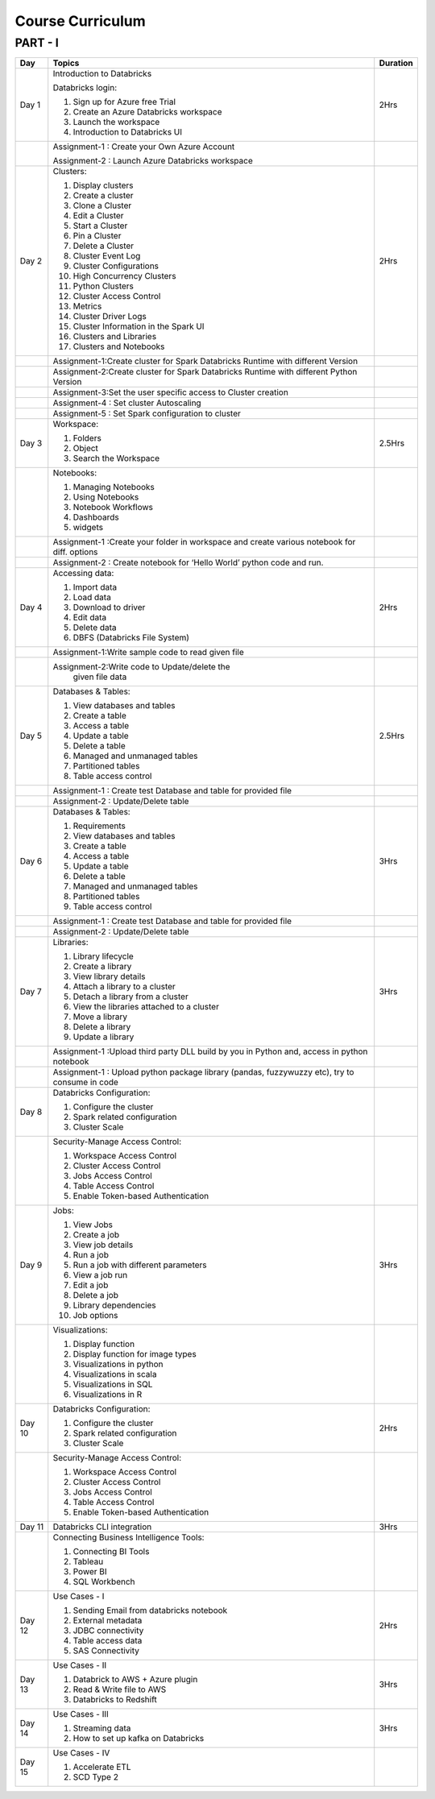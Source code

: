 #######################
Course Curriculum
#######################

PART - I
--------

+-------+--------------------------------------------------+----------+
| Day   | Topics                                           | Duration |
|       |                                                  |          |
+=======+==================================================+==========+
| Day 1 | Introduction to Databricks                       | 2Hrs     |
+       +                                                  +          +
|       | Databricks login:                                |          |
+       +                                                  +          +
|       | 1. Sign up for Azure free Trial                  |          |
|       |                                                  |          |
+       + 2. Create an Azure Databricks workspace          +          +
|       |                                                  |          |
|       | 3. Launch the workspace                          |          |
+       +                                                  +          +
|       | 4. Introduction to Databricks UI                 |          |
|       |                                                  |          |
+-------+--------------------------------------------------+----------+
|       | Assignment-1 : Create your Own Azure Account     |          |
|       |                                                  |          |
+       + Assignment-2 : Launch Azure Databricks workspace +          +
|       |                                                  |          |
+-------+--------------------------------------------------+----------+
| Day 2 | Clusters:                                        | 2Hrs     |
+       +                                                  +          +
|       | 1. Display clusters                              |          |
|       |                                                  |          |
+       + 2. Create a cluster                              +          +
|       |                                                  |          |
|       | 3. Clone a Cluster                               |          |
+       +                                                  +          +
|       | 4. Edit a Cluster                                |          |
|       |                                                  |          |
+       + 5. Start a Cluster                               +          +
|       |                                                  |          |
|       | 6. Pin a Cluster                                 |          |
+       +                                                  +          +
|       | 7. Delete a Cluster                              |          |
|       |                                                  |          |
+       + 8. Cluster Event Log                             +          +
|       |                                                  |          |
|       | 9. Cluster Configurations                        |          |
+       +                                                  +          +
|       | 10. High Concurrency Clusters                    |          |
|       |                                                  |          |
+       + 11. Python Clusters                              +          +
|       |                                                  |          |
|       | 12. Cluster Access Control                       |          |
+       +                                                  +          +
|       | 13. Metrics                                      |          |
|       |                                                  |          |
+       + 14. Cluster Driver Logs                          +          +
|       |                                                  |          |
|       | 15. Cluster Information in the Spark UI          |          |
+       +                                                  +          +
|       | 16. Clusters and Libraries                       |          |
|       |                                                  |          |
+       + 17. Clusters and Notebooks                       +          +
|       |                                                  |          |
|       |                                                  |          |
+-------+--------------------------------------------------+----------+
|       | Assignment-1:Create cluster for Spark Databricks |          |
|       | Runtime with different Version                   |          |
+-------+--------------------------------------------------+----------+
|       | Assignment-2:Create cluster for Spark Databricks |          |
|       | Runtime with different Python Version            |          |
+-------+--------------------------------------------------+----------+
|       | Assignment-3:Set the user specific access to     |          |       
|       | Cluster creation                                 |          | 
+-------+--------------------------------------------------+----------+
|       | Assignment-4 : Set cluster Autoscaling           |          |
+-------+--------------------------------------------------+----------+
|       | Assignment-5 : Set Spark configuration to cluster|          |
+-------+--------------------------------------------------+----------+
| Day 3 | Workspace:                                       | 2.5Hrs   |
|       |                                                  |          |
+       + 1. Folders                                       +          +
|       |                                                  |          |
|       | 2. Object                                        |          |
+       +                                                  +          +
|       | 3. Search the Workspace                          |          |
|       |                                                  |          |
+-------+--------------------------------------------------+----------+
|       | Notebooks:                                       |          |
|       |                                                  |          |
+       + 1. Managing Notebooks                            +          +
|       |                                                  |          |
|       | 2. Using Notebooks                               |          |
+       +                                                  +          +
|       | 3. Notebook Workflows                            |          |
|       |                                                  |          |
+       + 4. Dashboards                                    +          +
|       |                                                  |          |
|       | 5. widgets                                       |          |
+-------+--------------------------------------------------+----------+
|       | Assignment-1 :Create your folder in workspace and|          |
|       | create various notebook for diff. options        |          |
+-------+--------------------------------------------------+----------+
|       | Assignment-2 : Create notebook for ‘Hello World’ |          |
|       | python code and run.                             |          |
+-------+--------------------------------------------------+----------+
| Day 4 | Accessing data:                                  | 2Hrs     |
|       |                                                  |          |
+       + 1. Import data                                   +          +
|       |                                                  |          |
|       | 2. Load data                                     |          |
+       +                                                  +          +
|       | 3. Download to driver                            |          |
|       |                                                  |          |
+       + 4. Edit data                                     +          +
|       |                                                  |          |
|       | 5. Delete data                                   |          |
+       +                                                  +          +
|       | 6. DBFS (Databricks File System)                 |          |
|       |                                                  |          |
+-------+--------------------------------------------------+----------+
|       | Assignment-1:Write sample code to read given file|          |
+-------+--------------------------------------------------+----------+
|       | Assignment-2:Write code to Update/delete the     |          |
|       |  given file data                                 |          |
+-------+--------------------------------------------------+----------+
| Day 5 | Databases & Tables:                              | 2.5Hrs   |
|       |                                                  |          |
+       + 1. View databases and tables                     +          +
|       |                                                  |          |
|       | 2. Create a table                                |          |
+       +                                                  +          +
|       | 3. Access a table                                |          |
|       |                                                  |          |
+       + 4. Update a table                                +          +
|       |                                                  |          |
|       | 5. Delete a table                                |          |
+       +                                                  +          +
|       | 6. Managed and unmanaged tables                  |          |
|       |                                                  |          |
+       + 7. Partitioned tables                            +          +
|       |                                                  |          |
|       | 8. Table access control                          |          |
+       +                                                  +          +
|       |                                                  |          |
+-------+--------------------------------------------------+----------+
|       | Assignment-1 : Create test Database and table for|          |
|       | provided file                                    |          |
+-------+--------------------------------------------------+----------+
|       | Assignment-2 : Update/Delete table               |          |
+-------+--------------------------------------------------+----------+
| Day 6 | Databases & Tables:                              | 3Hrs     |
|       |                                                  |          |
+       + 1. Requirements                                  +          +
|       |                                                  |          |
|       | 2. View databases and tables                     |          |
+       +                                                  +          +
|       | 3. Create a table                                |          |
|       |                                                  |          |
+       + 4. Access a table                                +          +
|       |                                                  |          |
|       | 5. Update a table                                |          |
+       +                                                  +          +
|       | 6. Delete a table                                |          |
|       |                                                  |          |
+       + 7. Managed and unmanaged tables                  +          +
|       |                                                  |          |
|       | 8. Partitioned tables                            |          |
+       +                                                  +          +
|       | 9. Table access control                          |          |
|       |                                                  |          |
+-------+--------------------------------------------------+----------+
|       | Assignment-1 : Create test Database and table for|          |
|       | provided file                                    |          |
+-------+--------------------------------------------------+----------+
|       | Assignment-2 : Update/Delete table               |          |
+-------+--------------------------------------------------+----------+
| Day 7 | Libraries:                                       | 3Hrs     |
|       |                                                  |          |
+       + 1. Library lifecycle                             +          +
|       |                                                  |          |
|       | 2. Create a library                              |          |
+       +                                                  +          +
|       | 3. View library details                          |          |
|       |                                                  |          |
+       + 4. Attach a library to a cluster                 +          +
|       |                                                  |          |
|       | 5. Detach a library from a cluster               |          |
+       +                                                  +          +
|       | 6. View the libraries attached to a cluster      |          |
|       |                                                  |          |
+       + 7. Move a library                                +          +
|       |                                                  |          |
|       | 8. Delete a library                              |          |
+       +                                                  +          +
|       | 9. Update a library                              |          |
|       |                                                  |          |
+-------+--------------------------------------------------+----------+
|       | Assignment-1 :Upload third party DLL build by you|          |
|       | in Python and, access in python notebook         |          |
+-------+--------------------------------------------------+----------+
|       | Assignment-1 : Upload  python package library    |          |
|       | (pandas, fuzzywuzzy  etc), try to consume in code|          |
+-------+--------------------------------------------------+----------+
| Day 8 | Databricks Configuration:                        |          |
|       |                                                  |          |
+       + 1. Configure the cluster                         +          +
|       |                                                  |          |
|       | 2. Spark related configuration                   |          |
+       +                                                  +          +
|       | 3. Cluster Scale                                 |          |
|       |                                                  |          |
+-------+--------------------------------------------------+----------+
|       | Security-Manage Access Control:                  |          |
|       |                                                  |          |
+       + 1. Workspace Access Control                      +          +
|       |                                                  |          |
|       | 2. Cluster Access Control                        |          |
+       +                                                  +          +
|       | 3. Jobs Access Control                           |          |
|       |                                                  |          |
+       + 4. Table Access Control                          +          +
|       |                                                  |          |
|       | 5. Enable Token-based Authentication             |          |
+-------+--------------------------------------------------+----------+
| Day 9 | Jobs:                                            | 3Hrs     |
|       |                                                  |          |
+       + 1. View Jobs                                     +          +
|       |                                                  |          |
|       | 2. Create a job                                  |          |
+       +                                                  +          +
|       | 3. View job details                              |          |
|       |                                                  |          |
+       + 4. Run a job                                     +          +
|       |                                                  |          |
|       | 5. Run a job with different parameters           |          |
+       +                                                  +          +
|       | 6. View a job run                                |          |
|       |                                                  |          |
+       + 7. Edit a job                                    +          +
|       |                                                  |          |
|       | 8. Delete a job                                  |          |
+       +                                                  +          +
|       | 9. Library dependencies                          |          |
|       |                                                  |          |
+       + 10. Job options                                  +          +
|       |                                                  |          |
+-------+--------------------------------------------------+----------+
|       | Visualizations:                                  |          |
|       |                                                  |          |
+       + 1. Display function                              +          +
|       |                                                  |          |
|       | 2. Display function for image types              |          |
+       +                                                  +          +
|       | 3. Visualizations in python                      |          |
|       |                                                  |          |
+       + 4. Visualizations in scala                       +          +
|       |                                                  |          |
|       | 5. Visualizations in SQL                         |          |
+       +                                                  +          +
|       | 6. Visualizations in R                           |          |
+-------+--------------------------------------------------+----------+
| Day 10| Databricks Configuration:                        | 2Hrs     |
|       |                                                  |          |
+       + 1. Configure the cluster                         +          +
|       |                                                  |          |
|       | 2. Spark related configuration                   |          |
+       +                                                  +          +
|       | 3. Cluster Scale                                 |          |
|       |                                                  |          |
+-------+--------------------------------------------------+----------+
|       | Security-Manage Access Control:                  |          |
|       |                                                  |          |
+       + 1. Workspace Access Control                      +          +
|       |                                                  |          |
|       | 2. Cluster Access Control                        |          |
+       +                                                  +          +
|       | 3. Jobs Access Control                           |          |
|       |                                                  |          |
+       + 4. Table Access Control                          +          +
|       |                                                  |          |
|       | 5. Enable Token-based Authentication             |          |
+-------+--------------------------------------------------+----------+
| Day 11| Databricks CLI integration                       | 3Hrs     |
+-------+--------------------------------------------------+----------+
|       | Connecting Business Intelligence Tools:          |          |
|       |                                                  |          |
+       + 1. Connecting BI Tools                           +          +
|       |                                                  |          |
|       | 2. Tableau                                       |          |
+       +                                                  +          +
|       | 3. Power BI                                      |          |
|       |                                                  |          |
+       + 4. SQL Workbench                                 +          +
|       |                                                  |          |
+-------+--------------------------------------------------+----------+
| Day 12| Use Cases - I                                    | 2Hrs     |
+       +                                                  +          +
|       | 1. Sending Email from databricks notebook        |          |
+       +                                                  +          +
|       | 2. External metadata                             |          |
+       +                                                  +          +
|       | 3. JDBC connectivity                             |          |
+       +                                                  +          +
|       | 4. Table access data                             |          |
+       +                                                  +          +
|       | 5. SAS Connectivity                              |          |
+-------+--------------------------------------------------+----------+
| Day 13| Use Cases - II                                   | 3Hrs     |
+       +                                                  +          +
|       | 1. Databrick to AWS + Azure plugin               |          |
|       |                                                  |          |
+       + 2. Read & Write file to AWS                      +          +
|       |                                                  |          |
|       | 3. Databricks to Redshift                        |          |
+-------+--------------------------------------------------+----------+
| Day 14| Use Cases - III                                  | 3Hrs     |
+       +                                                  +          +
|       | 1. Streaming data                                |          |
|       |                                                  |          |
+       + 2. How to set up kafka on Databricks             +          +
|       |                                                  |          |
+-------+--------------------------------------------------+----------+
| Day 15| Use Cases - IV                                   |          |
+       +                                                  +          +
|       | 1. Accelerate ETL                                |          |
+       +                                                  +          +
|       | 2. SCD Type 2                                    |          |
+-------+--------------------------------------------------+----------+
